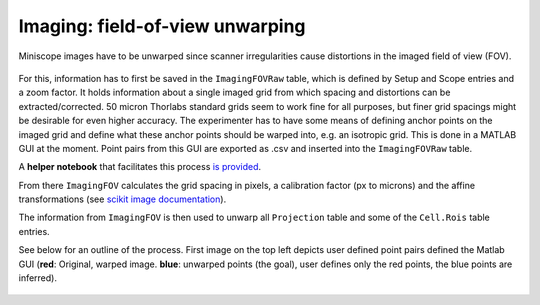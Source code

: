 .. _Imaging unwarping:

===================================
Imaging: field-of-view unwarping
===================================

Miniscope images have to be unwarped since scanner irregularities cause distortions in the imaged field of view (FOV). 


.. figure:: https://github.com/kavli-ntnu/dj-moser-imaging/blob/master/ERDs/FOVcorrections.svg
   :alt: Field of View unwarping schema

For this, information has to first be saved in the ``ImagingFOVRaw`` table, which is defined by Setup and Scope entries and a zoom factor. It holds information about a single imaged grid from which spacing and distortions can be extracted/corrected. 50 micron Thorlabs standard grids seem to work fine for all purposes, but finer grid spacings might be desirable for even higher accuracy. The experimenter has to have some means of defining anchor points on the imaged grid and define what these anchor points should be warped into, e.g. an isotropic grid. This is done in a MATLAB GUI at the moment. Point pairs from this GUI are exported as .csv and inserted into the ``ImagingFOVRaw`` table. 

A **helper notebook** that facilitates this process `is provided <https://github.com/kavli-ntnu/dj-moser-imaging/blob/master/Helper_notebooks/Insert%20FOV%20unwarping.ipynb>`_. 

From there ``ImagingFOV`` calculates the grid spacing in pixels, a calibration factor (px to microns) and the affine transformations (see `scikit image documentation <https://scikit-image.org/docs/dev/api/skimage.transform.html#skimage.transform.PiecewiseAffineTransform>`_).

The information from ``ImagingFOV`` is then used to unwarp all ``Projection`` table and some of the ``Cell.Rois`` table entries.

See below for an outline of the process. First image on the top left depicts user defined point pairs defined the Matlab GUI (**red**: Original, warped image. **blue**: unwarped points (the goal), user defines only the red points, the blue points are inferred). 

.. figure:: /_static/imaging/FOVtransformations.png
   :alt: Outline FOV correction calculations
